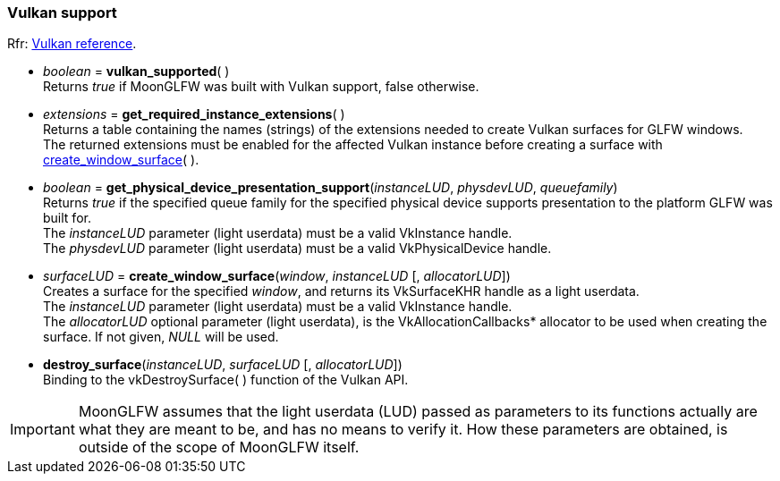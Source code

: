 
=== Vulkan support

[small]#Rfr: link:http://www.glfw.org/docs/latest/group__vulkan.html[Vulkan reference].#

[[vulkan_supported]]
* _boolean_ = *vulkan_supported*( ) +
[small]#Returns _true_ if MoonGLFW was built with Vulkan support, false otherwise.#

[[get_required_instance_extensions]]
* _extensions_ = *get_required_instance_extensions*( ) +
[small]#Returns a table containing the names (strings) of the extensions needed to create Vulkan surfaces
for GLFW windows. +
The returned extensions must be enabled for the affected Vulkan instance before creating a surface
with <<create_window_surface, create_window_surface>>(&nbsp;).#

[[get_physical_device_presentation_support]]
* _boolean_ = *get_physical_device_presentation_support*(_instanceLUD_, _physdevLUD_, _queuefamily_) +
[small]#Returns _true_ if the specified queue family for the specified physical device supports
presentation to the platform GLFW was built for. +
The _instanceLUD_ parameter (light userdata) must be a valid VkInstance handle. +
The _physdevLUD_ parameter (light userdata) must be a valid VkPhysicalDevice handle.#


[[create_window_surface]]
* _surfaceLUD_ = *create_window_surface*(_window_, _instanceLUD_ [, _allocatorLUD_]) +
[small]#Creates a surface for the specified _window_, and returns its VkSurfaceKHR handle as a light userdata. +
The _instanceLUD_ parameter (light userdata) must be a valid VkInstance handle. +
The _allocatorLUD_ optional parameter (light userdata), is the pass:[VkAllocationCallbacks*] allocator to be used when creating the surface. If not given, _NULL_ will be used.#


[[destroy_surface]]
* *destroy_surface*(_instanceLUD_, _surfaceLUD_ [, _allocatorLUD_]) +
[small]#Binding to the vkDestroySurface(&nbsp;) function of the Vulkan API.#

IMPORTANT: MoonGLFW assumes that the light userdata (LUD) passed as parameters to its functions
actually are what they are meant to be, and has no means to verify it. How these parameters
are obtained, is outside of the scope of MoonGLFW itself.




